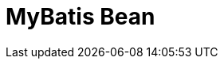 // Do not edit directly!
// This file was generated by camel-quarkus-maven-plugin:update-extension-doc-page

= MyBatis Bean
:cq-artifact-id: camel-quarkus-mybatis
:cq-artifact-id-base: mybatis
:cq-native-supported: false
:cq-status: Preview
:cq-deprecated: false
:cq-jvm-since: 1.1.0
:cq-native-since: n/a
:cq-camel-part-name: mybatis-bean
:cq-camel-part-title: MyBatis Bean
:cq-camel-part-description: Perform queries, inserts, updates or deletes in a relational database using MyBatis.
:cq-extension-page-title: MyBatis
